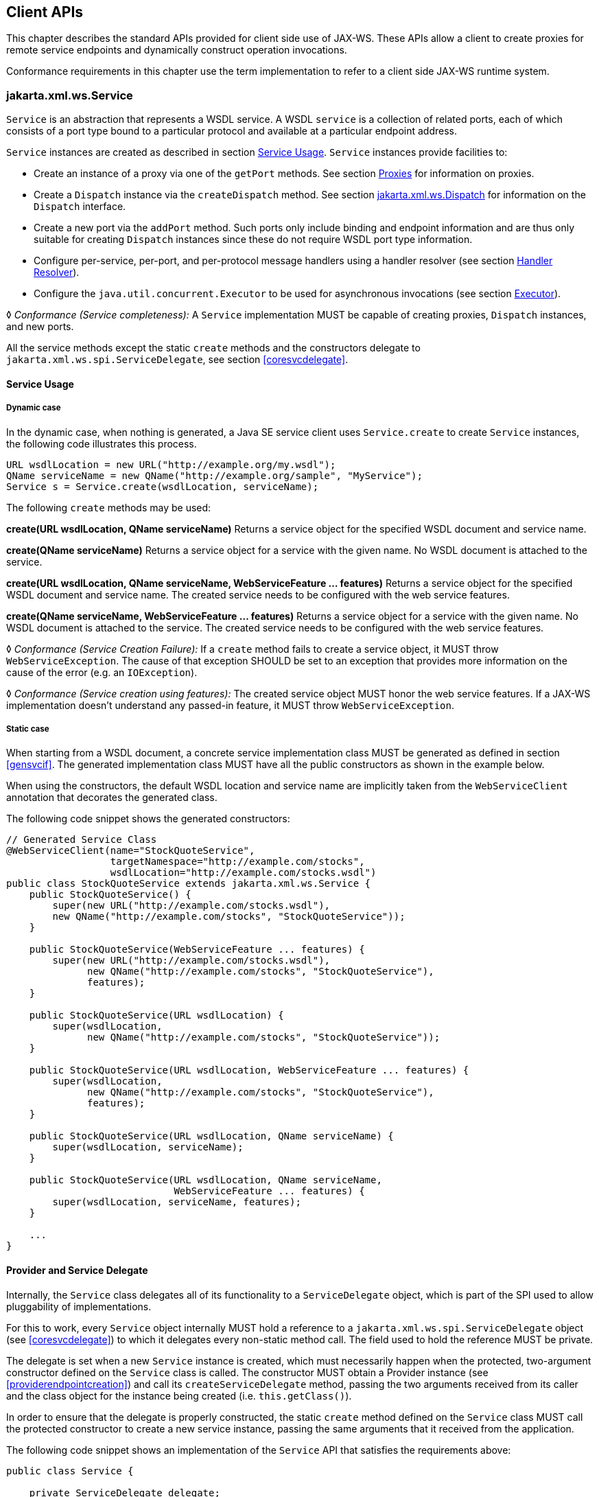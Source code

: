 //
// Copyright (c) 2020 Contributors to the Eclipse Foundation
//

[[client-apis]]
== Client APIs

This chapter describes the standard APIs provided for client side use of
JAX-WS. These APIs allow a client to create proxies for remote service
endpoints and dynamically construct operation invocations.

Conformance requirements in this chapter use the term implementation to
refer to a client side JAX-WS runtime system.

[[serviceapi]]
=== jakarta.xml.ws.Service

`Service` is an abstraction that represents a WSDL service. A WSDL
`service` is a collection of related ports, each of which consists of a
port type bound to a particular protocol and available at a particular
endpoint address.

`Service` instances are created as described in section <<svcusage>>.
`Service` instances provide facilities to:

* Create an instance of a proxy via one of the `getPort` methods. See
section <<proxies>> for information on proxies.
* Create a `Dispatch` instance via the `createDispatch` method. See
section <<dispatch>> for information on the `Dispatch` interface.
* Create a new port via the `addPort` method. Such ports only include
binding and endpoint information and are thus only suitable for creating
`Dispatch` instances since these do not require WSDL port type
information.
* Configure per-service, per-port, and per-protocol message handlers
using a handler resolver (see section <<clienthandlerresolver>>).
* Configure the `java.util.concurrent.Executor` to be used for
asynchronous invocations (see section <<serviceexecutor>>).

&#9674; _Conformance (Service completeness):_ A `Service` implementation MUST be capable of
creating proxies, `Dispatch` instances, and new ports.

All the service methods except the static `create` methods and the
constructors delegate to `jakarta.xml.ws.spi.ServiceDelegate`, see section
<<coresvcdelegate>>.

[[svcusage]]
==== Service Usage

[[dynamiccase]]
===== Dynamic case

In the dynamic case, when nothing is generated, a Java SE service client
uses `Service.create` to create `Service` instances, the following code
illustrates this process.

[source,java,numbered]
-------------
URL wsdlLocation = new URL("http://example.org/my.wsdl");
QName serviceName = new QName("http://example.org/sample", "MyService");
Service s = Service.create(wsdlLocation, serviceName);
-------------

The following `create` methods may be used:

*create(URL wsdlLocation, QName serviceName)* Returns a service object for the specified WSDL document and service
name.

*create(QName serviceName)* Returns a service object for a service with the given name. No WSDL
document is attached to the service.

*create(URL wsdlLocation, QName serviceName, WebServiceFeature ... features)*
Returns a service object for the specified WSDL document and service
name. The created service needs to be configured with the web service
features.

*create(QName serviceName, WebServiceFeature ... features)* Returns a service object for a service with the given name. No WSDL
document is attached to the service. The created service needs to be
configured with the web service features.

&#9674; _Conformance (Service Creation Failure):_ If a `create` method fails to create a
service object, it MUST throw `WebServiceException`. The cause of that
exception SHOULD be set to an exception that provides more information
on the cause of the error (e.g. an `IOException`).

&#9674; _Conformance (Service creation using features):_ The created service object MUST honor
the web service features. If a JAX-WS implementation doesn’t understand
any passed-in feature, it MUST throw `WebServiceException`.

[[staticcase]]
===== Static case

When starting from a WSDL document, a concrete service implementation
class MUST be generated as defined in section <<gensvcif>>. The generated
implementation class MUST have all the public constructors as shown in
the example below.

When using the constructors, the default WSDL location and service name
are implicitly taken from the `WebServiceClient` annotation that
decorates the generated class.

The following code snippet shows the generated constructors:
[source,java,numbered]
-------------
// Generated Service Class
@WebServiceClient(name="StockQuoteService",
                  targetNamespace="http://example.com/stocks",
                  wsdlLocation="http://example.com/stocks.wsdl")
public class StockQuoteService extends jakarta.xml.ws.Service {
    public StockQuoteService() {
        super(new URL("http://example.com/stocks.wsdl"),
        new QName("http://example.com/stocks", "StockQuoteService"));
    }

    public StockQuoteService(WebServiceFeature ... features) {
        super(new URL("http://example.com/stocks.wsdl"),
              new QName("http://example.com/stocks", "StockQuoteService"),
              features);
    }

    public StockQuoteService(URL wsdlLocation) {
        super(wsdlLocation,
              new QName("http://example.com/stocks", "StockQuoteService"));
    }

    public StockQuoteService(URL wsdlLocation, WebServiceFeature ... features) {
        super(wsdlLocation,
              new QName("http://example.com/stocks", "StockQuoteService"),
              features);
    }

    public StockQuoteService(URL wsdlLocation, QName serviceName) {
        super(wsdlLocation, serviceName);
    }

    public StockQuoteService(URL wsdlLocation, QName serviceName,
                             WebServiceFeature ... features) {
        super(wsdlLocation, serviceName, features);
    }

    ...
}
-------------

[[provider-and-service-delegate]]
==== Provider and Service Delegate

Internally, the `Service` class delegates all of its functionality to a
`ServiceDelegate` object, which is part of the SPI used to allow
pluggability of implementations.

For this to work, every `Service` object internally MUST hold a
reference to a `jakarta.xml.ws.spi.ServiceDelegate` object (see
<<coresvcdelegate>>) to which it delegates every non-static method call.
The field used to hold the reference MUST be private.

The delegate is set when a new `Service` instance is created, which must
necessarily happen when the protected, two-argument constructor defined
on the `Service` class is called. The constructor MUST obtain a Provider
instance (see <<providerendpointcreation>>) and call its
`createServiceDelegate` method, passing the two arguments received from
its caller and the class object for the instance being created (i.e.
`this.getClass()`).

In order to ensure that the delegate is properly constructed, the static
`create` method defined on the `Service` class MUST call the protected
constructor to create a new service instance, passing the same arguments
that it received from the application.

The following code snippet shows an implementation of the `Service` API
that satisfies the requirements above:
[source,java,numbered]
-------------
public class Service {

    private ServiceDelegate delegate;

    protected Service(java.net.URL wsdlDocumentLocation,
                      QName serviceName) {
        delegate = Provider.provider()
                           .createServiceDelegate(wsdlDocumentLocation
                                                  serviceName,
                                                  this.getClass());
    }

    public static Service create(java.net.URL wsdlDocumentLocation,
                                 QName serviceName) {
        return new Service(wsdlDocumentLocation, serviceName);
    }

    // begin delegated methods

    public <T> T getPort(Class<T> serviceEndpointInterface) {
        return delegate.getPort(serviceEndpointInterface);
    }

    ...
}
-------------

[[clienthandlerresolver]]
==== Handler Resolver

JAX-WS provides a flexible plug-in framework for message processing
modules, known as handlers, that may be used to extend the capabilities
of a JAX-WS runtime system. Chapter <<handfmwk>> describes the handler
framework in detail. A `Service` instance provides access to a
`HandlerResolver` via a pair of
`getHandlerResolver`/`setHandlerResolver` methods that may be used to
configure a set of handlers on a per-service, per-port or per-protocol
binding basis.

When a `Service` instance is used to create a proxy or a `Dispatch`
instance then the handler resolver currently registered with the service
is used to create the required handler chain. Subsequent changes to the
handler resolver configured for a `Service` instance do not affect the
handlers on previously created proxies, or `Dispatch` instances.

[[serviceexecutor]]
==== Executor

`Service` instances can be configured with a
`java.util.concurrent.Executor`. The executor will then be used to
invoke any asynchronous callbacks requested by the application. The
`setExecutor` and `getExecutor` methods of `Service` can be used to
modify and retrieve the executor configured for a service.

&#9674; _Conformance (Use of Executor):_ If an executor object is successfully configured for
use by a Service via the `setExecutor` method, then subsequent
asynchronous callbacks MUST be delivered using the specified executor.
Calls that were outstanding at the time the `setExecutor` method was
called MAY use the previously set executor, if any.

&#9674; _Conformance (Default Executor):_ Lacking an application-specified executor, an
implementation MUST use its own executor, a
`java.util.concurrent.ThreadPoolExecutor` or analogous mechanism, to
deliver callbacks. An implementation MUST NOT use application-provided
threads to deliver callbacks, e.g. by ``borrowing'' them when the
application invokes a remote operation.

[[bindingproviderif]]
=== jakarta.xml.ws.BindingProvider

The `BindingProvider` interface represents a component that provides a
protocol binding for use by clients, it is implemented by proxies and is
extended by the `Dispatch` interface. Figure <<4.1>>
illustrates the class relationships.

image::images/bindingprovider.png[]
Figure 4.1: Binding Provider Class Relationships

A web service client can get an `jakarta.xml.ws.EndpointReference` from a
`BindingProvider` instance that will reference the target endpoint.

&#9674; _Conformance (`jakarta.xml.ws.BindingProvider.getEndpointReference`):_ An implementation
MUST be able to return an `jakarta.xml.ws.EndpointReference` for the
target endpoint if a SOAP binding is being used. If the
`BindingProvider` instance has a binding that is either SOAP 1.1/HTTP or
SOAP 1.2/HTTP, then a `W3CEndpointReference` MUST be returned. If the
binding is XML/HTTP an `java.lang.UnsupportedOperationException` MUST be
thrown.

&#9674; _Conformance (`BindingProvider’s W3CEndpointReference`):_ The returned
`W3CEndpointReference` MUST contain `wsam:ServiceName` and
`wsam:ServiceName[@EndpointName]` as per Addressing 1.0 -
Metadata<<bib27>>. The `wsam:InterfaceName` MAY be present in
the `W3CEndpointReference`. If there is an associated WSDL, then the
WSDL location MUST be referenced using `wsdli:wsdlLocation` in the
`W3CEndpointReference`’s `wsa:Metadata`.

The `BindingProvider` interface provides methods to obtain the `Binding`
and to manipulate the binding providers context. Further details on
`Binding` can be found in section <<protocolbinding>>. The following
subsection describes the function and use of context with
`BindingProvider` instances.

[[bindingproviderconfig]]
==== Configuration

Additional metadata is often required to control information exchanges,
this metadata forms the context of an exchange.

A `BindingProvider` instance maintains separate contexts for the request
and response phases of a message exchange with a service:

Request::
The contents of the request context are used to initialize the message
context (see section <<handmsgctxif>>) prior to invoking any handlers
(see chapter <<handfmwk>>) for the outbound message. Each property
within the request context is copied to the message context with a
scope of `HANDLER`.
Response::
The contents of the message context are used to initialize the
response context after invoking any handlers for an inbound message.
The response context is first emptied and then each property in the
message context that has a scope of `APPLICATION` is copied to the
response context.

&#9674; _Conformance (Message context decoupling):_ Modifications to the request context while
previously invoked operations are in-progress MUST NOT affect the
contents of the message context for the previously invoked operations.

The request and response contexts are of type
`java.util.Map<String,Object>` and are obtained using the
`getRequestContext` and `getResponseContext` methods of
`BindingProvider`.

In some cases, data from the context may need to accompany information
exchanges. When this is required, protocol bindings or handlers (see
chapter [handfmwk]) are responsible for annotating outbound protocol
data units and extracting metadata from inbound protocol data units.

*Note:* _An example of the latter usage: a handler in a SOAP binding might
introduce a header into a SOAP request message to carry metadata from
the request context and might add metadata to the response context from
the contents of a header in a response SOAP message._

[[stdbpprops]]
===== Standard Properties

<<Table 4.1>> lists a set of standard properties that may be set
on a `BindingProvider` instance and shows which properties are optional
for implementations to support.

[id="Table 4.1"]
Table 4.1: Standard BindingProvider properties.
|==================================
|Name |Type |Mandatory |Description
4+|*jakarta.xml.ws.service.endpoint*
|.address   |String |Y  |The address of the service endpoint as
a protocol specific URI. The URI
scheme must match the protocol
binding in use.
4+|*jakarta.xml.ws.security.auth*
|.username  |String |Y  |Username for HTTP basic
authentication.
|.password  |String |Y  |Password for HTTP basic
authentication.
4+|*jakarta.xml.ws.session*
|.maintain  |Boolean    |Y  |Used by a client to indicate whether it
is prepared to participate in a service
endpoint initiated session. The default
value is false .
4+|*jakarta.xml.ws.soap.http.soapaction*
|.use   |Boolean    |N  |Controls whether the SOAPAction
HTTP header is used in SOAP/HTTP
requests. Default value is false.
|.uri   |String     |N  |The value of the SOAPAction HTTP
header if the `jakarta.xml.ws.soap-
.http.soapaction.use` property is
set to true . Default value is an empty string.
|==================================


&#9674; _Conformance (Required `BindingProvider` properties):_ An implementation MUST support
all properties shown as mandatory in table <<Table 4.1>>.

Note that properties shown as mandatory are not required to be present
in any particular context; however, if present, they must be honored.

&#9674; _Conformance (Optional `BindingProvider` properties):_ An implementation MAY support
the properties shown as optional in table <<Table 4.1>>.

[[additional-properties]]
===== Additional Properties

&#9674; _Conformance (Additional context properties):_ Implementations MAY define additional
implementation specific properties not listed in table <<Table 4.1>>.
The java.* and javax.* namespaces are reserved for use by Java
specifications.

Implementation specific properties are discouraged as they limit
application portability. Applications and binding handlers can interact
using application specific properties.

[[asynchronous-operations]]
==== Asynchronous Operations

`BindingProvider` instances may provide asynchronous operation
capabilities. When used, asynchronous operation invocations are
decoupled from the `BindingProvider` instance at invocation time such
that the response context is not updated when the operation completes.
Instead a separate response context is made available using the
`Response` interface, see sections [wsdl11asyncmethod] and
[dispasyncresp] for further details on the use of asynchronous methods.

&#9674; _Conformance (Asynchronous response context):_ The local response context of a
`BindingProvider` instance MUST NOT be updated on completion of an
asynchronous operation, instead the response context MUST be made
available via a `Response` instance.

When using callback-based asynchronous operations, an implementation
MUST use the `Executor` set on the service instance that was used to
create the proxy or `Dispatch` instance being used. See
<<serviceexecutor>> for more information on configuring the `Executor` to
be used.

[[proxies]]
==== Proxies

Proxies provide access to service endpoint interfaces at runtime without
requiring static generation of a stub class. See
`java.lang.reflect.Proxy` for more information on dynamic proxies as
supported by the JDK.

Proxy instances are not guaranteed to be thread safe. If the instances
are accessed by multiple threads, usual synchronization techniques can
be used to support multiple threads.

&#9674; _Conformance (Proxy support):_ An implementation MUST support proxies.

&#9674; _Conformance (Implementing `BindingProvider`):_ An instance of a proxy MUST implement
`jakarta.xml.ws.BindingProvider`.

A proxy is created using the `getPort` methods of a `Service` instance:

`T getPort(Class<T> sei)`::
Returns a proxy for the specified SEI, the `Service` instance is
responsible for selecting the port (protocol binding and endpoint
address).
`T getPort(QName port, Class<T> sei)`::
Returns a proxy for the endpoint specified by `port`. Note that the
namespace component of `port` is the target namespace of the WSDL
definitions document.

`T getPort(Class<T> sei, WebServiceFeature... features)`::
Returns a proxy for the specified SEI, the `Service` instance is
responsible for selecting the port (protocol binding and and endpoint
address). The specified `features` MUST be enabled/disabled and
configured as specified.
`T getPort(QName port, Class<T> sei, WebServiceFeature... features)`::
Returns a proxy for the endpoint specified by `port`. Note that the
namespace component of port is the target namespace of the WSDL
definition document. The specified `features` MUST be enabled/disabled
and configured as specified.
`T getPort(EndpointReference epr, Class<T> sei, WebServiceFeature... features)`::
Returns a proxy for the endpoint specified by `epr`. The address
stored in the `epr` MUST be used during invocations on the endpoint.
The `epr` MUST NOT be used as the value of any addressing header such
as `wsa:ReplyTo`. The specified `features` MUST be enabled/disabled
and configured as specified. Any JAX-WS supported `epr` metadata MUST
match the `Service` instance’s ServiceName, otherwise a
`WebServiceExeption` MUST be thrown. Any JAX-WS supported `epr`
metadata MUST match the PortName for the `sei`, otherwise a
`WebServiceException` MUST be thrown. If the `Service` instance has an
associated WSDL, its WSDL MUST be used to determine any binding
information, any WSDL in a JAX-WS suppported `epr` metadata MUST be
ignored. If the `Service` instance does not have a WSDL, then any WSDL
inlined in the JAX-WS supported metadata of the `epr` MUST be used to
determine binding information. If there is not enough metadata in the
`Service` instance or in the `epr` metadata to determine a port, then
a `WebServiceException` MUST be thrown.

The `serviceEndpointInterface` parameter specifies the interface that
will be implemented by the proxy. The service endpoint interface
provided by the client needs to conform to the WSDL to Java mapping
rules specified in chapter <<wsdl112java>> (WSDL 1.1). Creation of a proxy
can fail if the interface doesn’t conform to the mapping or if any WSDL
related metadata is missing from the `Service` instance.

&#9674; _Conformance (`Service.getPort` failure):_ If creation of a proxy fails, an
implementation MUST throw `jakarta.xml.ws.WebServiceException`. The cause
of that exception SHOULD be set to an exception that provides more
information on the cause of the error (e.g. an `IOException`).

The use of WS-Addressing requirements can be indicated in a WSDL as per
Addressing 1.0 - Metadata<<bib27>>. A proxy created using
`getPort()` calls is configured with the addressing requirements as
specified in the associated WSDL or explicitly passing
`jakarta.xml.ws.soap.AddressingFeature` web service feature.

&#9674; _Conformance (Proxy’s Addressing use):_ A proxy MUST be configured with the use of
addressing requirements as indicated in the associated WSDL. But if the
proxy is created using `jakarta.xml.ws.soap.AddressingFeature` web service
feature, the feature’s addressing requirements MUST take precedence over
WSDL’s addressing requirements.

An implementation is not required to fully validate the service endpoint
interface provided by the client against the corresponding WSDL
definitions and may choose to implement any validation it does require
in an implementation specific manner (e.g., lazy and eager validation
are both acceptable).

[[example-3]]
===== Example

The following example shows the use of a proxy to invoke a method
(`getLastTradePrice`) on a service endpoint interface
(`com.example.StockQuoteProvider`). Note that no statically generated
stub class is involved.

[source,java,numbered]
-------------
jakarta.xml.ws.Service service = ...;
com.example.StockQuoteProvider proxy = service.getPort(portName,
    com.example.StockQuoteProvider.class)
jakarta.xml.ws.BindingProvider bp = (jakarta.xml.ws.BindingProvider)proxy;
Map<String,Object> context = bp.getRequestContext();
context.setProperty("jakarta.xml.ws.session.maintain", Boolean.TRUE);
proxy.getLastTradePrice("ACME");
-------------

Lines 1–3 show how the proxy is created. Lines 4–6 perform some
configuration of the proxy. Lines 7 invokes a method on the proxy.

[[stubexceptions]]
==== Exceptions

All methods of an SEI can throw `jakarta.xml.ws.WebServiceException` and
zero or more service specific exceptions.

&#9674; _Conformance (Remote Exceptions):_ If an error occurs during a remote operation
invocation, an implemention MUST throw a service specific exception if
possible. If the error cannot be mapped to a service specific exception,
an implementation MUST throw a `ProtocolException` or one of its
subclasses, as appropriate for the binding in use. See section
<<protocolspecificfaults>> for more details.

&#9674; _Conformance (Exceptions During Handler Processing):_ Exceptions thrown during handler
processing on the client MUST be passed on to the application. If the
exception in question is a subclass of `WebServiceException` then an
implementation MUST rethrow it as-is, without any additional wrapping,
otherwise it MUST throw a `WebServiceException` whose cause is set to
the exception that was thrown during handler processing.

&#9674; _Conformance (Other Exceptions):_ For all other errors, i.e. all those that don’t occur
as part of a remote invocation or handler processing, an implementation
MUST throw a `WebServiceException` whose cause is the original local
exception that was thrown, if any.

For instance, an error in the configuration of a proxy instance may
result in a `WebServiceException` whose cause is a
`java.lang.IllegalArgumentException` thrown by some implementation code.

[[dispatch]]
=== jakarta.xml.ws.Dispatch

XML Web Services use XML messages for communication between services and
service clients. The higher level JAX-WS APIs are designed to hide the
details of converting between Java method invocations and the
corresponding XML messages, but in some cases operating at the XML
message level is desirable. The `Dispatch` interface provides support
for this mode of interaction.

&#9674; _Conformance (`Dispatch` support):_ Implementations MUST support the
`jakarta.xml.ws.Dispatch` interface.

`Dispatch` supports two usage modes, identified by the constants
`jakarta.xml.ws.Service.Mode.MESSAGE` and
`jakarta.xml.ws.Service.Mode.PAYLOAD` respectively:

Message::
In this mode, client applications work directly with protocol-specific
message structures. E.g., when used with a SOAP protocol binding, a
client application would work directly with a SOAP message.
Message Payload::
In this mode, client applications work with the payload of messages
rather than the messages themselves. E.g., when used with a SOAP
protocol binding, a client application would work with the contents of
the SOAP `Body` rather than the SOAP message as a whole.

`Dispatch` is a low level API that requires clients to construct
messages or message payloads as XML and requires an intimate knowledge
of the desired message or payload structure. `Dispatch` is a generic
class that supports input and output of messages or message payloads of
any type. Implementations are required to support the following types of
object:

`javax.xml.transform.Source`::
Use of `Source` objects allows clients to use XML generating and
consuming APIs directly. `Source` objects may be used with any
protocol binding in either message or message payload mode. When used
with the HTTP binding (see chapter <<xmlbindchap>>) in payload mode, the
HTTP request and response entity bodies must contain XML directly or a
MIME wrapper with an XML root part. A `null` value for `Source` is
allowed to make it possible to invoke an HTTP GET method in the HTTP
Binding case. A `WebServiceException` MUST be thrown when a
`Dispatch<Source>` is invoked and the Service returns a MIME message.
When used in message mode, if the message is not an XML message a
`WebServiceException` MUST be thrown.
JAXB Objects::
Use of JAXB allows clients to use JAXB objects generated from an XML
Schema to create and manipulate XML representations and to use these
objects with JAX-WS without requiring an intermediate XML
serialization. JAXB objects may be used with any protocol binding in
either message or message payload mode. When used with the HTTP
binding (see chapter <<xmlbindchap>>) in payload mode, the HTTP request
and response entity bodies must contain XML directly or a MIME wrapper
with an XML root part. When used in mssage mode, if the message is not
an XML message a `WebServiceException` MUST be thrown.
`jakarta.xml.soap.SOAPMessage`::
Use of `SOAPMessage` objects allows clients to work with SOAP messages
using the convenience features provided by the `java.xml.soap`
package. `SOAPMessage` objects may only be used with `Dispatch`
instances that use the SOAP binding (see chapter <<soapbindchap>>) in
message mode.
`jakarta.activation.DataSource`::
Use of `DataSource` objects allows clients to work with MIME-typed
messages. `DataSource` objects may only be used with `Dispatch`
instances that use the HTTP binding (see chapter <<xmlbindchap>>) in
message mode.

A JAX-WS implementation MUST honor all `WebServiceFeatures` (section
<<webservicefeature>>) for `Dispatch` based applications.

[[dispatchconfig]]
==== Configuration

`Dispatch` instances are obtained using the `createDispatch` factory
methods of a `Service` instance. The `mode` parameter of
`createDispatch` controls whether the new `Dispatch` instance is message
or message payload oriented. The `type` parameter controls the type of
object used for messages or message payloads. `Dispatch` instances are
not thread safe.

`Dispatch` instances are not required to be dynamically configurable for
different protocol bindings; the WSDL binding from which the `Dispatch`
instance is generated contains static information including the protocol
binding and service endpoint address. However, a `Dispatch` instance may
support configuration of certain aspects of its operation and provides
methods (inherited from `BindingProvider`) to dynamically query and
change the values of properties in its request and response contexts –
see section <<stdbpprops>> for a list of standard properties.

[[operation-invocation]]
==== Operation Invocation

A `Dispatch` instance supports three invocation modes:

Synchronous request response (`invoke` methods)::
The method blocks until the remote operation completes and the results
are returned.
Asynchronous request response (`invokeAsync` methods)::
The method returns immediately, any results are provided either
through a callback or via a polling object.
One-way (`invokeOneWay` methods)::
The method is logically non-blocking, subject to the capabilities of
the underlying protocol, no results are returned.

Calling `invoke` on the different `Dispatch` types defined above with a
`null` value means an empty message will be sent where allowed by the
binding, message mode and the MEP. So for example when using -

* SOAP 1.1 / HTTP binding in payload mode using `null` will send a soap
message with an empty body.
* SOAP 1.1 / HTTP binding in message mode `null` being passed to
`invoke` is an error condition and will result in a
`WebServiceException`.
* XML / HTTP binding both in payload and in message mode `null` being
passed to `invoke` with the HTTP POST and PUT operations is an error
condition and will result in a `WebServiceException`.

&#9674; _Conformance (Failed `Dispatch.invoke`):_ When an operation is invoked using an
`invoke` method, an implementation MUST throw a `WebServiceException` if
there is any error in the configuration of the `Dispatch` instance or a
`ProtocolException` if an error occurs during the remote operation
invocation.

&#9674; _Conformance (Failed `Dispatch.invokeAsync`):_ When an operation is invoked using an
`invokeAsync` method, an implementation MUST throw a
`WebServiceException` if there is any error in the configuration of the
`Dispatch` instance. Errors that occur during the invocation are
reported when the client attempts to retrieve the results of the
operation.

&#9674; _Conformance (Failed `Dispatch.invokeOneWay`):_ When an operation is invoked using an
`invokeOneWay` method, an implementation MUST throw a
`WebServiceException` if there is any error in the configuration of the
`Dispatch` instance or if an error is detectedfootnote:[The invocation
is logically non-blocking so detection of errors during operation
invocation is dependent on the underlying protocol in use. For SOAP/HTTP
it is possible that certain HTTP level errors may be detected.] during
the remote operation invocation.

See section <<soapbindhttp>> for additional SOAP/HTTP requirements.

[[dispasyncresp]]
==== Asynchronous Response

`Dispatch` supports two forms of asynchronous invocation:

Polling::
The `invokeAsync` method returns a `Response` (see below) that may be
polled using the methods inherited from `Future<T>` to determine when
the operation has completed and to retrieve the results.
Callback::
The client supplies an `AsyncHandler` (see below) and the runtime
calls the `handleResponse` method when the results of the operation
are available. The `invokeAsync` method returns a wildcard `Future`
(`Future<?>`) that may be polled to determine when the operation has
completed. The object returned from `Future<?>.get()` has no standard
type. Client code should not attempt to cast the object to any
particular type as this will result in non-portable behavior.

In both cases, errors that occur during the invocation are reported via
an exception when the client attempts to retrieve the results of the
operation.

&#9674; _Conformance (Reporting asynchronous errors):_ If the operation invocation fails, an
implementation MUST throw a `java.util.concurrent.ExecutionException`
from the `Response.get` method.

The cause of an `ExecutionException` is the original exception raised.
In the case of a `Response` instance this can only be a
`WebServiceException` or one of its subclasses.

The following interfaces are used to obtain the results of an operation
invocation:

`jakarta.xml.ws.Response`::
A generic interface that is used to group the results of an invocation
with the response context. `Response` extends
`java.util.concurrent.Future<T>` to provide asynchronous result
polling capabilities.
`jakarta.xml.ws.AsyncHandler`::
A generic interface that clients implement to receive results in an
asynchronous callback. It defines a single `handleResponse` method
that has a `Response` object as its argument.

[[using-jaxb]]
==== Using JAXB

`Service` provides a `createDispatch` factory method for creating
`Dispatch` instances that contain an embedded `JAXBContext`. The
`context` parameter contains the `JAXBContext` instance that the created
`Dispatch` instance will use to marshall and unmarshall messages or
message payloads.

&#9674; _Conformance (Marshalling failure):_ If an error occurs when using the supplied
`JAXBContext` to marshall a request or unmarshall a response, an
implementation MUST throw a `WebServiceException` whose `cause` is set
to the original `JAXBException`.

[[examples]]
==== Examples

The following examples demonstrate use of `Dispatch` methods in the
synchronous, asynchronous polling, and asynchronous callback modes. For
ease of reading, error handling has been omitted.

[[synchronous-payload-oriented]]
===== Synchronous, Payload-Oriented

[source,java,numbered]
-------------
Source reqMsg = ...;
Service service = ...;
Dispatch<Source> disp = service.createDispatch(portName,
    Source.class, PAYLOAD);
Source resMsg = disp.invoke(reqMsg);
-------------

[[synchronous-message-oriented]]
===== Synchronous, Message-Oriented

[source,java,numbered]
-------------
SOAPMessage soapReqMsg = ...;
Service service = ...;
Dispatch<SOAPMessage> disp = service.createDispatch(portName,
    SOAPMessage.class, MESSAGE);
SOAPMessage soapResMsg = disp.invoke(soapReqMsg);
-------------

[[synchronous-payload-oriented-with-jaxb-objects]]
===== Synchronous, Payload-Oriented With JAXB Objects

[source,java,numbered]
-------------
JAXBContext jc = JAXBContext.newInstance("primer.po");
Unmarshaller u = jc.createUnmarshaller();
PurchaseOrder po = (PurchaseOrder)u.unmarshal(
new FileInputStream( "po.xml" ) );
Service service = ...;
Dispatch<Object> disp = service.createDispatch(portName, jc, PAYLOAD);
OrderConfirmation conf = (OrderConfirmation)disp.invoke(po);
-------------
In the above example `PurchaseOrder` and `OrderConfirmation` are
interfaces pre-generated by JAXB from the schema document primer.po.

[[asynchronous-polling-message-oriented]]
===== Asynchronous, Polling, Message-Oriented

[source,java,numbered]
-------------
SOAPMessage soapReqMsg = ...;
Service service = ...;
Dispatch<SOAPMessage> disp = service.createDispatch(portName,
SOAPMessage.class, MESSAGE);
Response<SOAPMessage> res = disp.invokeAsync(soapReqMsg);
while (!res.isDone()) {
// do something while we wait
}
SOAPMessage soapResMsg = res.get();
-------------

[[asynchronous-callback-payload-oriented]]
===== Asynchronous, Callback, Payload-Oriented

[source,java,numbered]
-------------
class MyHandler implements AsyncHandler<Source> {
    ...
    public void handleResponse(Response<Source> res) {
        Source resMsg = res.get();
        // do something with the results
    }
}

Source reqMsg = ...;
Service service = ...;
Dispatch<Source> disp = service.createDispatch(portName,
    Source.class, PAYLOAD);
MyHandler handler = new MyHandler();
disp.invokeAsync(reqMsg, handler);
-------------

[[catalogfacility]]
=== Catalog Facility

JAX-WS mandates support for a standard catalog facility to be used when
resolving any Web service document that is part of the description of a
Web service, specifically WSDL and XML Schema documents.

The facility in question is the OASIS XML Catalogs 1.1 specification
<<bib34>>. It defines an entity catalog that handles the following
two cases:

* Mapping an external entity’s public identifier and/or system
identifier to a URI reference.
* Mapping the URI reference of a resource to another URI reference.

Using the entity catalog, an application can package one or more
description and/or schema documents in jar files, avoiding costly remote
accesses, or remap remote URIs to other, possibly local ones. Since the
catalog is an XML document, a deployer can easily alter it to suit the
local environment, unbeknownst to the application code.

The catalog is assembled by taking into account all accessible resources
whose name is `META-INF/jax-ws-catalog.xml`. Each resource MUST be a
valid entity catalog according to the XML Catalogs 1.1 specification.
When running on the Java SE platform, the current context class loader
MUST be used to retrieve all the resources with the specified name.
Relative URIs inside a catalog file are relative to the location of the
catalog that contains them.

&#9674; _Conformance (Use of the Catalog):_ In the process of resolving a URI that points to a
WSDL document or any document reachable from it, a JAX-WS implementation
MUST perform a URI resolution for it, as prescribed by the XML Catalogs
1.1 specification, using the catalog defined above as its entity
catalog.

In particular, every JAX-WS API argument or annotation element whose
semantics is that of a WSDL location URI MUST undergo URI resolution
using the catalog facility described in this section.

Although defined in the client API chapter for reasons of ease of
exposure, use of the catalog is in no way restricted to client uses of
WSDL location URIs. In particular, resolutions of URIs to WSDL and
schema documents that arise during the publishing of the contract for an
endpoint (see <<endpointcontract>>) are subject to the requirements in
this section, resulting in catalog-based URI resolutions.

[[endpointreference]]
=== jakarta.xml.ws.EndpointReference

A `jakarta.xml.ws.EndpointReference` is an abstraction that represents an
invocable web service endpoint. Client applications can use an
`EndpointReference` to get a port for an SEI although doing so prevents
them from getting/setting the `Executor` or `HandlerResolver` which
would normally be done on a `Service` instance. The `EndpointReference`
class delegates to the `jakarta.xml.ws.spi.Provider` to perform the
`getPort` operation. The following method can be used to get a proxy for
a Port.

`getPort(Class<T> serviceEndpointInterface, WebServiceFeature... features)`::
Gets a proxy for the `serviceEndpointInterface` that can be used to
invoke operations on the endpoint referred to by the
`EndpointReference` instance. The specified `features` MUST be
enabled/disabled and configured as specified. The returned proxy MUST
use the `EndpointReference` instance to determine the endpoint address
and any reference parameters to be sent on endpoint invocations. The
`EndpointReference` instance MUST NOT be used directly as the value of
an WS-Addressing header such as `wsa:ReplyTo`. For this method to
successfully return a proxy, WSDL metadata MUST be available and the
`EndpointReference` instance MUST contain an implementation understood
`ServiceName` in its metadata.

